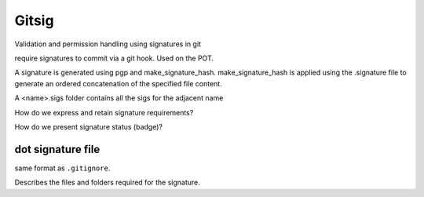 Gitsig
======

Validation and permission handling using signatures in git

require signatures to commit via a git hook. Used on the POT.

A signature is generated using pgp and make_signature_hash. make_signature_hash is applied using the .signature file
to generate an ordered concatenation of the specified file content.

A <name>.sigs folder contains all the sigs for the adjacent name

How do we express and retain signature requirements?


How do we present signature status (badge)?

dot signature file
-------------------------

same format as ``.gitignore``.

Describes the files and folders required for the signature.

